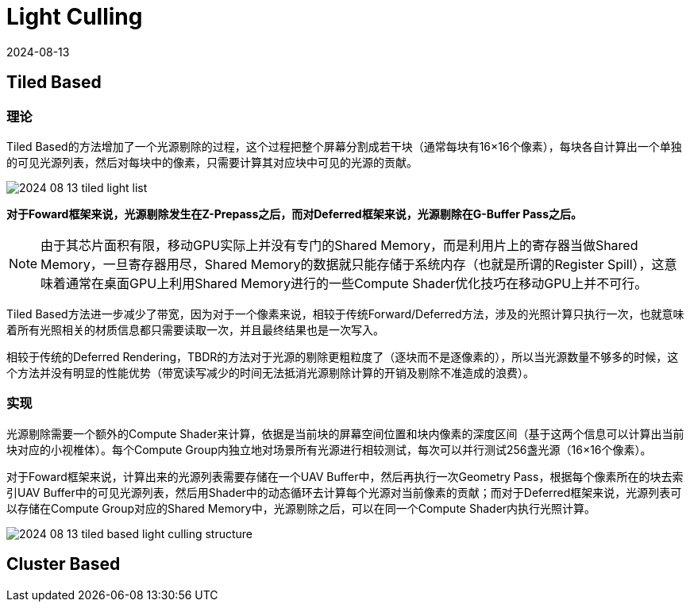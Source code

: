 = Light Culling
:revdate: 2024-08-13
:page-category: Cg
:page-tags: [cg, render pipeline]

== Tiled Based 

=== 理论

Tiled Based的方法增加了一个光源剔除的过程，这个过程把整个屏幕分割成若干块（通常每块有16×16个像素），每块各自计算出一个单独的可见光源列表，然后对每块中的像素，只需要计算其对应块中可见的光源的贡献。

image::/assets/images/2024-08-13-tiled-light-list.png[]

**对于Foward框架来说，光源剔除发生在Z-Prepass之后，而对Deferred框架来说，光源剔除在G-Buffer Pass之后。** 

NOTE: 由于其芯片面积有限，移动GPU实际上并没有专门的Shared Memory，而是利用片上的寄存器当做Shared Memory，一旦寄存器用尽，Shared Memory的数据就只能存储于系统内存（也就是所谓的Register Spill），这意味着通常在桌面GPU上利用Shared Memory进行的一些Compute Shader优化技巧在移动GPU上并不可行。

Tiled Based方法进一步减少了带宽，因为对于一个像素来说，相较于传统Forward/Deferred方法，涉及的光照计算只执行一次，也就意味着所有光照相关的材质信息都只需要读取一次，并且最终结果也是一次写入。

相较于传统的Deferred Rendering，TBDR的方法对于光源的剔除更粗粒度了（逐块而不是逐像素的），所以当光源数量不够多的时候，这个方法并没有明显的性能优势（带宽读写减少的时间无法抵消光源剔除计算的开销及剔除不准造成的浪费）。

=== 实现

光源剔除需要一个额外的Compute Shader来计算，依据是当前块的屏幕空间位置和块内像素的深度区间（基于这两个信息可以计算出当前块对应的小视椎体）。每个Compute Group内独立地对场景所有光源进行相较测试，每次可以并行测试256盏光源（16×16个像素）。

对于Foward框架来说，计算出来的光源列表需要存储在一个UAV Buffer中，然后再执行一次Geometry Pass，根据每个像素所在的块去索引UAV Buffer中的可见光源列表，然后用Shader中的动态循环去计算每个光源对当前像素的贡献；而对于Deferred框架来说，光源列表可以存储在Compute Group对应的Shared Memory中，光源剔除之后，可以在同一个Compute Shader内执行光照计算。

image::/assets/images/2024-08-13-tiled-based-light-culling-structure.png[]

== Cluster Based